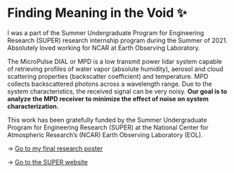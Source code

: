 * Finding Meaning in the Void ✨

I was a part of the Summer Undergraduate Program for Engineering Research
(SUPER) research internship program during the Summer of 2021. Absolutely loved
working for NCAR at Earth Observing Laboratory. 

The MicroPulse DIAL or MPD is a low transmit power lidar system capable of
retrieving profiles of water vapor (absolute humidity), aerosol and cloud
scattering properties (backscatter coefficient) and temperature. MPD collects
backscattered photons across a wavelength range. Due to the system
characteristics, the received signal can be very noisy. *Our goal is to analyze*
*the MPD receiver to minimize the effect of noise on system characterization.*

This work has been gratefully funded by the Summer Undergraduate Program for
Engineering Research (SUPER) at the National Center for Atmospheric Research’s
(NCAR) Earth Observing Laboratory (EOL). 

-> [[./2021_Sandy_Urazayev.pdf][Go to my final research poster]]

-> [[https://www.eol.ucar.edu/content/summer-undergraduate-program-engineering-research-super][Go to the SUPER website]]
